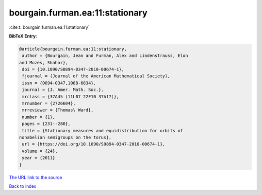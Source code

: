 bourgain.furman.ea:11:stationary
================================

:cite:t:`bourgain.furman.ea:11:stationary`

**BibTeX Entry:**

.. code-block:: bibtex

   @article{bourgain.furman.ea:11:stationary,
    author = {Bourgain, Jean and Furman, Alex and Lindenstrauss, Elon
   and Mozes, Shahar},
    doi = {10.1090/S0894-0347-2010-00674-1},
    fjournal = {Journal of the American Mathematical Society},
    issn = {0894-0347,1088-6834},
    journal = {J. Amer. Math. Soc.},
    mrclass = {37A45 (11L07 22F10 37A17)},
    mrnumber = {2726604},
    mrreviewer = {Thomas\ Ward},
    number = {1},
    pages = {231--280},
    title = {Stationary measures and equidistribution for orbits of
   nonabelian semigroups on the torus},
    url = {https://doi.org/10.1090/S0894-0347-2010-00674-1},
    volume = {24},
    year = {2011}
   }
`The URL link to the source <ttps://doi.org/10.1090/S0894-0347-2010-00674-1}>`_


`Back to index <../By-Cite-Keys.html>`_
